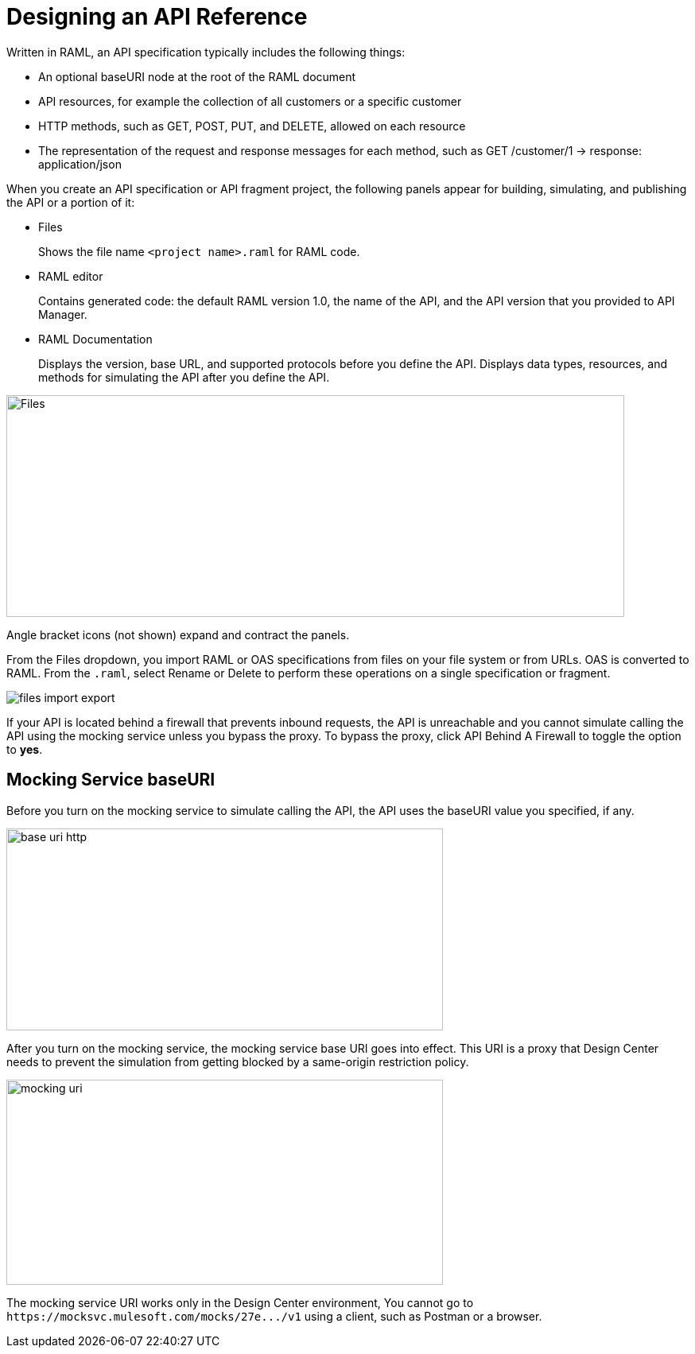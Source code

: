 = Designing an API Reference

Written in RAML, an API specification typically includes the following things:

* An optional baseURI node at the root of the RAML document

* API resources, for example the collection of all customers or a specific customer

* HTTP methods, such as GET, POST, PUT, and DELETE, allowed on each resource

* The representation of the request and response messages for each method, such as GET /customer/1 → response: application/json

When you create an API specification or API fragment project, the following panels appear for building, simulating, and publishing the API or a portion of it:

* Files
+
Shows the file name `<project name>.raml` for RAML code. 

* RAML editor
+
Contains generated code: the default RAML version 1.0, the name of the API, and the API version that you provided to API Manager.

* RAML Documentation 
+
Displays the version, base URL, and supported protocols before you define the API. Displays data types, resources, and methods for simulating the API after you define the API.  

image::designer-panels.png[Files, RAML Editor, RAML Documentation,height=279,width=777]

Angle bracket icons (not shown) expand and contract the panels. 

From the Files dropdown, you import RAML or OAS specifications from files on your file system or from URLs. OAS is converted to RAML. From the `.raml`, select Rename or Delete to perform these operations on a single specification or fragment.

image::designer-files-dropdown.png[files import export]

If your API is located behind a firewall that prevents inbound requests, the API is unreachable and you cannot simulate calling the API using the mocking service unless you bypass the proxy. To bypass the proxy, click API Behind A Firewall to toggle the option to *yes*. 

== Mocking Service baseURI

Before you turn on the mocking service to simulate calling the API, the API uses the baseURI value you specified, if any.

image:baseuri-no-mocking.png[base uri http, height=254,width=549]

After you turn on the mocking service, the mocking service base URI goes into effect. This URI is a proxy that Design Center needs to prevent the simulation from getting blocked by a same-origin restriction policy.

image::baseuri-mocking.png[mocking uri,height=258,width=549]

The mocking service URI works only in the Design Center environment, You cannot go to `+https://mocksvc.mulesoft.com/mocks/27e.../v1+` using a client, such as Postman or a browser.





